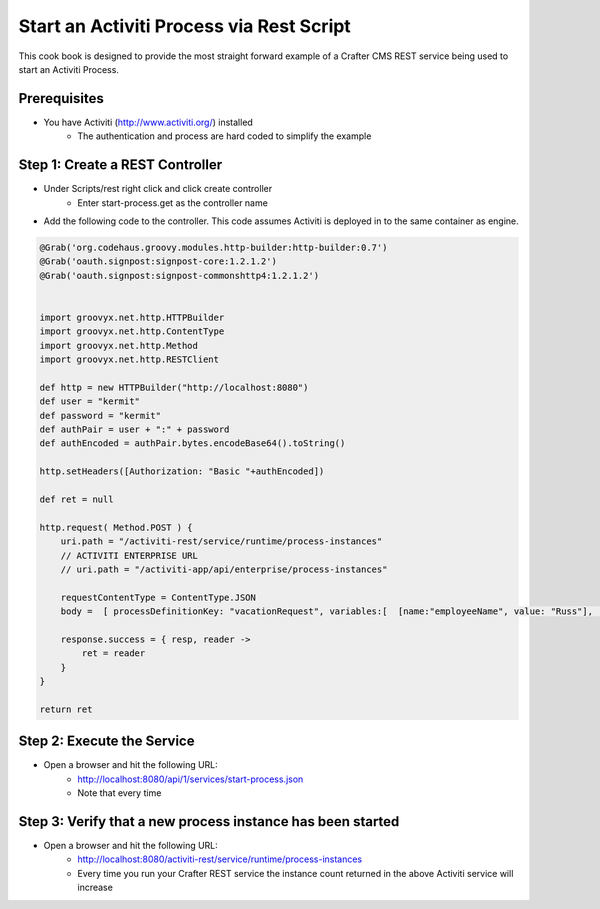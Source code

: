 =========================================
Start an Activiti Process via Rest Script
=========================================

This cook book is designed to provide the most straight forward example of a Crafter CMS REST service being used to start an Activiti Process.

-------------
Prerequisites
-------------
* You have Activiti (http://www.activiti.org/) installed
    * The authentication and process are hard coded to simplify the example


--------------------------------
Step 1: Create a REST Controller
--------------------------------
* Under Scripts/rest right click and click create controller
    * Enter start-process.get as the controller name

* Add the following code to the controller.  This code assumes Activiti is deployed in to the same container as engine.

.. code-block:: groovy

    @Grab('org.codehaus.groovy.modules.http-builder:http-builder:0.7')
    @Grab('oauth.signpost:signpost-core:1.2.1.2')
    @Grab('oauth.signpost:signpost-commonshttp4:1.2.1.2')


    import groovyx.net.http.HTTPBuilder
    import groovyx.net.http.ContentType
    import groovyx.net.http.Method
    import groovyx.net.http.RESTClient

    def http = new HTTPBuilder("http://localhost:8080")
    def user = "kermit"
    def password = "kermit"
    def authPair = user + ":" + password
    def authEncoded = authPair.bytes.encodeBase64().toString()

    http.setHeaders([Authorization: "Basic "+authEncoded])

    def ret = null

    http.request( Method.POST ) {
        uri.path = "/activiti-rest/service/runtime/process-instances"
        // ACTIVITI ENTERPRISE URL
        // uri.path = "/activiti-app/api/enterprise/process-instances"

        requestContentType = ContentType.JSON
        body =  [ processDefinitionKey: "vacationRequest", variables:[  [name:"employeeName", value: "Russ"], [name:"numberOfDays", value: "5"],[name:"startDate", value:"10-08-2015 11:11"],[name:"vacationMotivation", value: "rest"]    ]]

        response.success = { resp, reader ->
            ret = reader
        }
    }

    return ret

---------------------------
Step 2: Execute the Service
---------------------------

* Open a browser and hit the following URL:
    * http://localhost:8080/api/1/services/start-process.json
    * Note that every time

-----------------------------------------------------------
Step 3: Verify that a new process instance has been started
-----------------------------------------------------------
* Open a browser and hit the following URL:
    * http://localhost:8080/activiti-rest/service/runtime/process-instances
    * Every time you run your Crafter REST service the instance count returned in the above Activiti service will increase